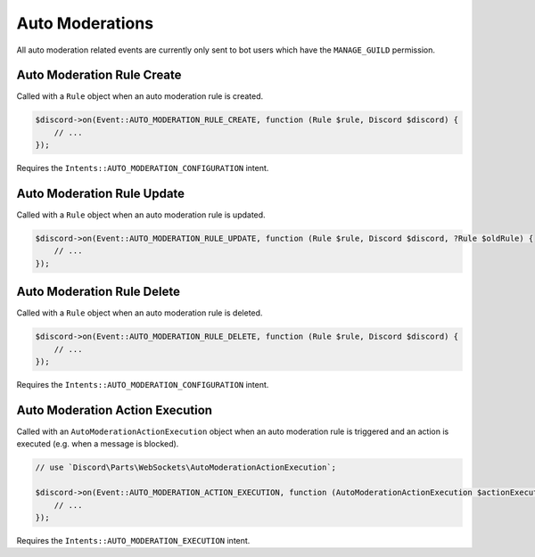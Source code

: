 ================
Auto Moderations
================


All auto moderation related events are currently only sent to bot users which have the ``MANAGE_GUILD`` permission.

Auto Moderation Rule Create
===========================

Called with a ``Rule`` object when an auto moderation rule is created.

.. code:: php

   $discord->on(Event::AUTO_MODERATION_RULE_CREATE, function (Rule $rule, Discord $discord) {
       // ...
   });

Requires the ``Intents::AUTO_MODERATION_CONFIGURATION`` intent.

Auto Moderation Rule Update
===========================

Called with a ``Rule`` object when an auto moderation rule is updated.

.. code:: php

   $discord->on(Event::AUTO_MODERATION_RULE_UPDATE, function (Rule $rule, Discord $discord, ?Rule $oldRule) {
       // ...
   });

Auto Moderation Rule Delete
===========================

Called with a ``Rule`` object when an auto moderation rule is deleted.

.. code:: php

   $discord->on(Event::AUTO_MODERATION_RULE_DELETE, function (Rule $rule, Discord $discord) {
       // ...
   });

Requires the ``Intents::AUTO_MODERATION_CONFIGURATION`` intent.

Auto Moderation Action Execution
================================

Called with an ``AutoModerationActionExecution`` object when an auto moderation rule is triggered and an action is executed (e.g. when a message is blocked).

.. code:: php

   // use `Discord\Parts\WebSockets\AutoModerationActionExecution`;

   $discord->on(Event::AUTO_MODERATION_ACTION_EXECUTION, function (AutoModerationActionExecution $actionExecution, Discord $discord) {
       // ...
   });

Requires the ``Intents::AUTO_MODERATION_EXECUTION`` intent.

